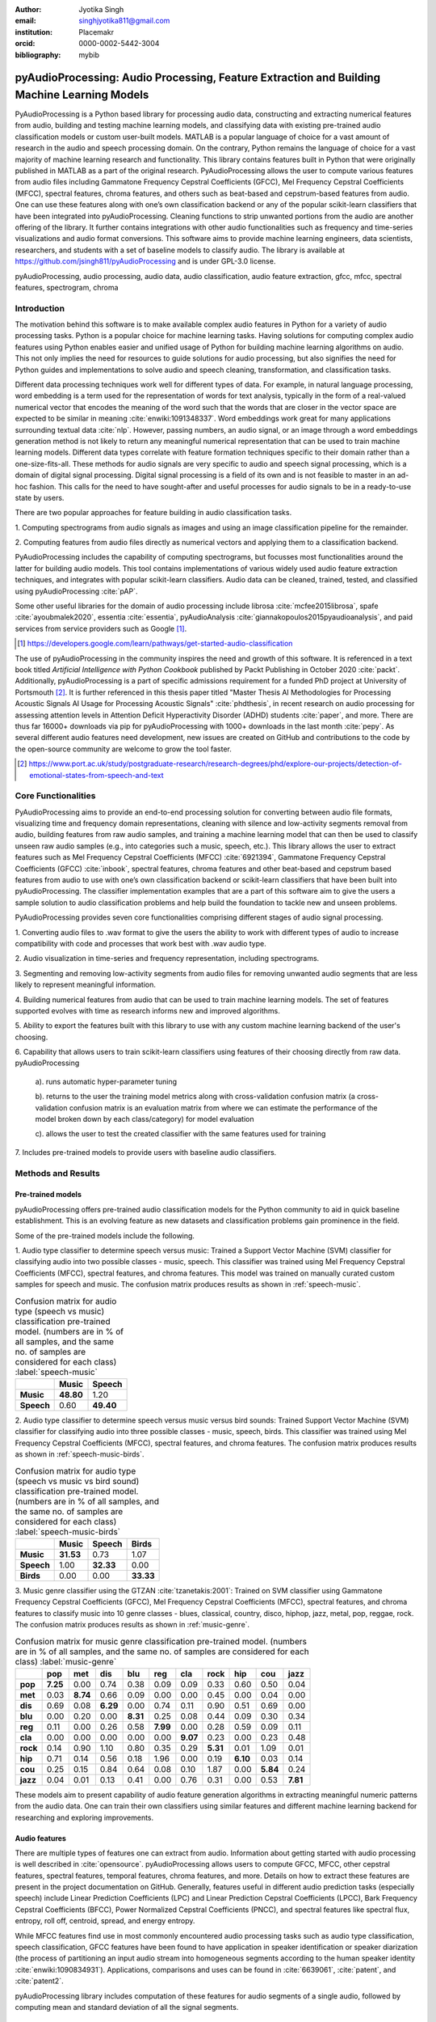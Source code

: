 :author: Jyotika Singh
:email: singhjyotika811@gmail.com
:institution: Placemakr
:orcid: 0000-0002-5442-3004

:bibliography: mybib

--------------------------------------------------------------------------------------------
pyAudioProcessing: Audio Processing, Feature Extraction and Building Machine Learning Models
--------------------------------------------------------------------------------------------

.. class:: abstract

    PyAudioProcessing is a Python based library for processing audio data, constructing
    and extracting numerical features from audio, building and testing machine learning
    models, and classifying data with existing pre-trained audio classification models or
    custom user-built models. MATLAB is a popular language of choice for a vast amount of
    research in the audio and speech processing domain. On the contrary, Python remains
    the language of choice for a vast majority of machine learning research and
    functionality. This library contains features built in Python that were originally
    published in MATLAB as a part of the original research. PyAudioProcessing allows the user to
    compute various features from audio files including Gammatone Frequency Cepstral
    Coefficients (GFCC), Mel Frequency Cepstral Coefficients (MFCC), spectral features,
    chroma features, and others such as beat-based and cepstrum-based features from audio.
    One can use these features along with one’s own classification backend or any of the
    popular scikit-learn classifiers that have been integrated into pyAudioProcessing.
    Cleaning functions to strip unwanted portions from the audio are another offering of the library.
    It further contains integrations with other audio functionalities such as frequency and time-series
    visualizations and audio format conversions. This software aims to provide
    machine learning engineers, data scientists, researchers, and students with a set of baseline models
    to classify audio. The library is available at https://github.com/jsingh811/pyAudioProcessing
    and is under GPL-3.0 license.

.. class:: keywords

   pyAudioProcessing, audio processing, audio data, audio classification, audio feature extraction,
   gfcc, mfcc, spectral features, spectrogram, chroma

Introduction
============

The motivation behind this software is to make available complex audio features in Python for a variety of audio processing tasks. Python is a popular
choice for machine learning tasks. Having solutions for computing complex audio features using Python enables easier and unified usage of Python for building machine learning algorithms on audio.
This not only implies the need for resources to guide solutions for audio
processing, but also signifies the need for Python guides and implementations to solve
audio and speech cleaning, transformation, and classification tasks.

Different data processing techniques work well for different types of data. For
example, in natural language processing, word embedding is a term used for the representation of words for text analysis, typically in the form of a real-valued numerical vector that encodes the meaning of the word such that the words that are closer in the vector space are expected to be similar in meaning :cite:`enwiki:1091348337`.
Word embeddings work great for many applications surrounding textual data :cite:`nlp`. However, passing numbers, an audio signal, or an image through a word embeddings generation method is not likely
to return any meaningful numerical representation that can be used to train
machine learning models. Different data types correlate with feature formation
techniques specific to their domain rather than a one-size-fits-all. These methods for
audio signals are very specific to audio and speech signal processing, which is a domain
of digital signal processing. Digital signal processing is a field of its own and is not
feasible to master in an ad-hoc fashion. This calls for the need to have sought-after and
useful processes for audio signals to be in a ready-to-use state by users.

There are two popular approaches for feature building in audio classification tasks.

1. Computing spectrograms from audio signals as images and using an image classification
pipeline for the remainder.

2. Computing features from audio files directly as numerical vectors and applying
them to a classification backend.

PyAudioProcessing includes the capability of computing spectrograms, but
focusses most functionalities around the latter for building audio models. This tool contains implementations
of various widely used audio feature extraction techniques, and integrates with popular scikit-learn classifiers.
Audio data can be cleaned, trained, tested, and classified using pyAudioProcessing :cite:`pAP`.

Some other useful libraries for the domain of audio processing include librosa
:cite:`mcfee2015librosa`, spafe :cite:`ayoubmalek2020`, essentia :cite:`essentia`,
pyAudioAnalysis :cite:`giannakopoulos2015pyaudioanalysis`, and paid services from service
providers such as Google [#]_.

.. [#] https://developers.google.com/learn/pathways/get-started-audio-classification

The use of pyAudioProcessing in the community inspires the need and growth of this software.
It is referenced in a text book titled `Artificial Intelligence with Python Cookbook` published by
Packt Publishing in October 2020 :cite:`packt`. Additionally, pyAudioProcessing is a part of specific
admissions requirement for a funded PhD project at University of Portsmouth [#]_.
It is further referenced in this thesis paper titled "Master Thesis AI Methodologies for Processing
Acoustic Signals AI Usage for Processing Acoustic Signals" :cite:`phdthesis`, in recent research on audio
processing for assessing attention levels in Attention Deficit Hyperactivity Disorder (ADHD)
students :cite:`paper`, and more. There are thus far 16000+ downloads via pip for pyAudioProcessing with 1000+ downloads in the last month :cite:`pepy`. As several different audio features need development, new issues are created on GitHub and contributions to the code by the open-source community are welcome to grow the tool faster.

.. [#] https://www.port.ac.uk/study/postgraduate-research/research-degrees/phd/explore-our-projects/detection-of-emotional-states-from-speech-and-text

Core Functionalities
====================

PyAudioProcessing aims to provide an end-to-end processing solution for converting between audio file
formats, visualizing time and frequency domain representations, cleaning with silence and low-activity
segments removal from audio, building features from raw audio samples, and training a
machine learning model that can then be used to classify unseen raw audio samples (e.g., into categories such a music, speech, etc.).
This library allows the user to extract features such as Mel Frequency Cepstral Coefficients (MFCC) :cite:`6921394`,
Gammatone Frequency Cepstral Coefficients (GFCC) :cite:`inbook`, spectral features,
chroma features and other beat-based and cepstrum based features from audio to use
with one’s own classification backend or scikit-learn classifiers that have been
built into pyAudioProcessing. The classifier implementation examples that are a part of this software aim to give the users
a sample solution to audio classification problems and help build the foundation to
tackle new and unseen problems.

PyAudioProcessing provides seven core functionalities comprising different stages of audio signal processing.

1. Converting audio files to .wav  format to give the users the ability to work with different types of audio
to increase compatibility with code and processes that work best with .wav audio type.

2. Audio visualization in time-series and frequency representation, including
spectrograms.

3. Segmenting and removing low-activity segments from audio files for removing unwanted audio segments that are
less likely to represent meaningful information.

4. Building numerical features from audio that can be used to train machine learning models. The set of features
supported evolves with time as research informs new and improved algorithms.

5. Ability to export the features built with this library to use with any custom machine learning backend of
the user's choosing.

6. Capability that allows users to train scikit-learn classifiers using features of their choosing directly
from raw data. pyAudioProcessing

  a). runs automatic hyper-parameter tuning

  b). returns to the user the training model metrics along with cross-validation confusion matrix (a cross-validation confusion matrix is an evaluation matrix from where we can estimate the performance of the model broken down by each class/category) for model evaluation

  c). allows the user to test the created classifier with the same features used for training

7. Includes pre-trained models to provide users with baseline audio
classifiers.



Methods and Results
===================

Pre-trained models
------------------

pyAudioProcessing offers pre-trained audio classification models for the Python community to aid in quick baseline establishment.
This is an evolving feature as new datasets and classification problems gain prominence in the field.

Some of the pre-trained models include the following.

1. Audio type classifier to determine speech versus music:
Trained a Support Vector Machine (SVM) classifier for classifying audio into two possible classes - music,
speech. This classifier was trained using Mel Frequency Cepstral Coefficients (MFCC), spectral features, and chroma features. This model was trained on manually curated custom samples for speech and music.
The confusion matrix produces results as shown in :ref:`speech-music`.

.. table:: Confusion matrix for audio type (speech vs music) classification pre-trained model. (numbers are in % of all samples, and the same no. of samples are considered for each class) :label:`speech-music`

     +-----------+------------+------------+
     |           | **Music**  | **Speech** |
     +-----------+------------+------------+
     | **Music** | **48.80**  | 1.20       |
     +-----------+------------+------------+
     | **Speech**| 0.60       | **49.40**  |
     +-----------+------------+------------+


2. Audio type classifier to determine speech versus music versus bird sounds:
Trained Support Vector Machine (SVM) classifier for classifying audio into three possible classes -
music, speech, birds. This classifier was trained using Mel Frequency Cepstral Coefficients (MFCC), spectral features, and
chroma features. The confusion matrix produces results as shown in :ref:`speech-music-birds`.

.. table:: Confusion matrix for audio type (speech vs music vs bird sound) classification pre-trained model. (numbers are in % of all samples, and the same no. of samples are considered for each class) :label:`speech-music-birds`

     +-----------+------------+------------+------------+
     |           | **Music**  | **Speech** | **Birds**  |
     +-----------+------------+------------+------------+
     | **Music** | **31.53**  | 0.73       | 1.07       |
     +-----------+------------+------------+------------+
     | **Speech**| 1.00       | **32.33**  | 0.00       |
     +-----------+------------+------------+------------+
     | **Birds** | 0.00       | 0.00       | **33.33**  |
     +-----------+------------+------------+------------+

3. Music genre classifier using the GTZAN :cite:`tzanetakis:2001`:
Trained on SVM classifier using Gammatone Frequency Cepstral Coefficients (GFCC),
Mel Frequency Cepstral Coefficients (MFCC), spectral features, and chroma features to classify
music into 10 genre classes - blues, classical, country, disco, hiphop,
jazz, metal, pop, reggae, rock. The confusion matrix produces results as shown in :ref:`music-genre`.

.. table:: Confusion matrix for music genre classification pre-trained model. (numbers are in % of all samples, and the same no. of samples are considered for each class) :label:`music-genre`
    :class: w

    +----------+----------+----------+----------+----------+----------+----------+----------+----------+----------+----------+
    |          | **pop**  | **met**  | **dis**  | **blu**  | **reg**  | **cla**  | **rock** | **hip**  | **cou**  | **jazz** |
    +----------+----------+----------+----------+----------+----------+----------+----------+----------+----------+----------+
    | **pop**  | **7.25** | 0.00     | 0.74     | 0.38     | 0.09     | 0.09     | 0.33     | 0.60     | 0.50     | 0.04     |
    +----------+----------+----------+----------+----------+----------+----------+----------+----------+----------+----------+
    | **met**  | 0.03     | **8.74** | 0.66     | 0.09     | 0.00     | 0.00     | 0.45     | 0.00     | 0.04     | 0.00     |
    +----------+----------+----------+----------+----------+----------+----------+----------+----------+----------+----------+
    | **dis**  | 0.69     | 0.08     | **6.29** | 0.00     | 0.74     | 0.11     | 0.90     | 0.51     | 0.69     | 0.00     |
    +----------+----------+----------+----------+----------+----------+----------+----------+----------+----------+----------+
    | **blu**  | 0.00     | 0.20     | 0.00     | **8.31** | 0.25     | 0.08     | 0.44     | 0.09     | 0.30     | 0.34     |
    +----------+----------+----------+----------+----------+----------+----------+----------+----------+----------+----------+
    | **reg**  | 0.11     | 0.00     | 0.26     | 0.58     | **7.99** | 0.00     | 0.28     | 0.59     | 0.09     | 0.11     |
    +----------+----------+----------+----------+----------+----------+----------+----------+----------+----------+----------+
    | **cla**  | 0.00     | 0.00     | 0.00     | 0.00     | 0.00     | **9.07** | 0.23     | 0.00     | 0.23     | 0.48     |
    +----------+----------+----------+----------+----------+----------+----------+----------+----------+----------+----------+
    | **rock** | 0.14     | 0.90     | 1.10     | 0.80     | 0.35     | 0.29     | **5.31** | 0.01     | 1.09     | 0.01     |
    +----------+----------+----------+----------+----------+----------+----------+----------+----------+----------+----------+
    | **hip**  | 0.71     | 0.14     | 0.56     | 0.18     | 1.96     | 0.00     | 0.19     | **6.10** | 0.03     | 0.14     |
    +----------+----------+----------+----------+----------+----------+----------+----------+----------+----------+----------+
    | **cou**  | 0.25     | 0.15     | 0.84     | 0.64     | 0.08     | 0.10     | 1.87     | 0.00     | **5.84** | 0.24     |
    +----------+----------+----------+----------+----------+----------+----------+----------+----------+----------+----------+
    | **jazz** | 0.04     | 0.01     | 0.13     | 0.41     | 0.00     | 0.76     | 0.31     | 0.00     | 0.53     | **7.81** |
    +----------+----------+----------+----------+----------+----------+----------+----------+----------+----------+----------+


These models aim to present capability of audio feature generation algorithms
in extracting meaningful numeric patterns from the audio data. One can train their own
classifiers using similar features and different machine learning backend for researching
and exploring improvements.


Audio features
--------------

There are multiple types of features one can extract from audio. Information about
getting started with audio processing is well described in :cite:`opensource`.
pyAudioProcessing allows users to compute GFCC, MFCC, other cepstral features, spectral features,
temporal features, chroma features, and more. Details on how to extract these features
are present in the project documentation on GitHub. Generally, features useful in different audio prediction
tasks (especially speech) include Linear Prediction Coefficients (LPC) and Linear Prediction Cepstral Coefficients (LPCC),
Bark Frequency Cepstral Coefficients (BFCC), Power Normalized Cepstral Coefficients (PNCC), and
spectral features like spectral flux, entropy, roll off, centroid, spread, and energy entropy.

While MFCC features find use in most commonly encountered audio processing tasks such as audio type
classification, speech classification, GFCC features have been found to have application in speaker
identification or speaker diarization (the process of partitioning an input audio stream into homogeneous segments according to the human speaker identity :cite:`enwiki:1090834931`). Applications, comparisons and uses can be found
in :cite:`6639061`, :cite:`patent`, and :cite:`patent2`.

pyAudioProcessing library includes computation of these features for audio segments of a single audio,
followed by computing mean and standard deviation of all the signal segments.


**Mel Frequency Cepstral Coefficients (MFCC)**
^^^^^^^^^^^^^^^^^^^^^^^^^^^^^^^^^^^^^^^^^^^^^^

The Mel scale relates perceived frequency, or pitch, of a pure tone to its actual measured
frequency. Humans are much better at discerning small changes in pitch at low frequencies
compared to high frequencies. Incorporating this scale makes our features match more
closely what humans hear. The Mel-frequency scale is approximately linear for frequencies
below 1 kHz and logarithmic for frequencies above 1 kHz, as shown in Figure :ref:`S1Fig`.
This is motivated by the fact that the human auditory system becomes less frequency-selective as
frequency increases above 1 kHz.

.. figure:: S1_Fig.png
   :scale: 39%
   :figclass: w

   MFCC from audio spectrum. :label:`S1Fig`

The signal is divided into segments and a spectrum is computed.
Passing a spectrum through the Mel filter bank, followed by taking the log magnitude and a
discrete cosine transform (DCT) produces the Mel cepstrum. DCT extracts the signal's main
information and peaks. For this very property, DCT is also widely used in applications such as
JPEG and MPEG compressions. The peaks after DCT contain the gist of the audio information.
Typically, the first 13-20 coefficients extracted from the Mel cepstrum are called the MFCCs.
These hold very useful information about audio and are often used to train machine learning models.
The process of developing these coefficients can be seen in the form of an illustration in Figure :ref:`S1Fig`.
MFCC for a sample speech audio can be seen in Figure :ref:`mfccspeech`.

.. figure:: mfcc_speech.png
   :scale: 30%
   :figclass: bht

   MFCC from a sample speech audio. :label:`mfccspeech`


**Gammatone Frequency Cepstral Coefficients (GFCC)**
^^^^^^^^^^^^^^^^^^^^^^^^^^^^^^^^^^^^^^^^^^^^^^^^^^^^

Another filter inspired by human hearing is the Gammatone filter bank. The
gammatone filterbank shape looks similar to the Mel filter bank, expect the peaks
are smoother than the triangular shape of the mel filters. Gammatone filters
are conceived to be a good approximation to the human auditory filters and are used as a
front-end simulation of the cochlea. Since a human ear is the perfect receiver and distinguisher
of speakers in the presence of noise or no noise, construction of gammatone filters that mimic
auditory filters became desirable. Thus, it has many applications in speech processing because
it aims to replicate how we hear.

.. figure:: S2_Fig.png
   :scale: 34%
   :figclass: w

   GFCC from audio spectrum. :label:`S2Fig`

GFCCs are formed by passing the spectrum through a gammatone filter bank, followed by
loudness compression and DCT, as seen in Figure :ref:`S2Fig`. The first
(approximately) 22 features are called GFCCs. GFCCs have a number of applications
in speech processing, such as speaker identification. GFCC for a sample
speech audio can be seen in Figure :ref:`gfccspeech`.


.. figure:: gfcc_speech.png
   :scale: 30%
   :figclass: bht

   GFCC from a sample speech audio. :label:`gfccspeech`

**Temporal Features**
^^^^^^^^^^^^^^^^^^^^^

Temporal features from audio are extracted from the signal information in its time domain representations.
Examples include signal energy, entropy, zero crossing rate, etc.
Some sample mean temporal features can be seen in Figure :ref:`temp`.

.. figure:: temporal_speech.png
   :scale: 30%
   :figclass: bht

   Temporal extractions from a sample speech audio. :label:`temp`

**Spectral features**
^^^^^^^^^^^^^^^^^^^^^

Spectral features on the other hand derive information contained in the frequency domain representation of an audio signal.
The signal can be converted from time domain to frequency domain using the Fourier transform. Useful
features from the signal spectrum include fundamental frequency, spectral entropy, spectral spread, spectral flux,
spectral centroid, spectral roll-off, etc.
Some sample mean spectral features can be seen in Figure :ref:`spec`.

.. figure:: spectral_speech.png
   :scale: 30%
   :figclass: bht

   Spectral features from a sample speech audio. :label:`spec`

**Chroma Features**
^^^^^^^^^^^^^^^^^^^

Chroma features are highly popular for music audio data.
In Western music, the term chroma feature or chromagram closely relates to the twelve different pitch classes.
Chroma-based features, which are also referred to as "pitch class profiles", are a powerful tool for analyzing
music whose pitches can be meaningfully categorized (often into twelve categories : A, A#, B, C, C#, D, D#, E, F, F#, G, G#
) and whose tuning approximates to the equal-tempered scale :cite:`chromawiki`.
A prime characteristic of chroma features is that they capture the harmonic and melodic attributes of audio,
while being robust to changes in timbre and instrumentation.
Some sample mean chroma features can be seen in Figure :ref:`chroma`.

.. figure:: chroma_speech.png
   :scale: 30%
   :figclass: bht

   Chroma features from a sample speech audio. :label:`chroma`


Audio data cleaning
-------------------

Often times an audio sample has multiple segments present in the same signal that do not contain anything but
silence or a slight degree of background noise compared to the rest of the audio.
For most applications, those low activity segments make up the irrelevant information
of the signal.

The audio clip shown in Figure :ref:`S3Fig` is a human saying the word "london" and represents
the audio plotted in the time-domain, with signal amplitude as y-axis and sample number as x-axis. The
areas where the signal looks closer to zero/low in amplitude are areas where speech is absent and
represents the pauses the speaker took while saying the word "london".

.. figure:: S3_Fig.png
   :scale: 50%
   :figclass: bht

   Time-series representation of speech for "london". :label:`S3Fig`

Figure :ref:`S4Fig` shows the spectrogram of the same audio signal. A spectrogram contains time
on the x-axis and frequency of the y-axis. A spectrogram is a visual representation of the
spectrum of frequencies of a signal as it varies with time. When applied to an audio signal,
spectrograms are sometimes called sonographs, voiceprints, or voicegrams. When the data are
represented in a 3D plot they may be called waterfalls. As :cite:`wiki-spec` mentions, spectrograms
are used extensively in the fields of music, linguistics, sonar, radar, speech processing, seismology,
and others. Spectrograms of audio can be used to identify spoken words phonetically, and to analyze the
various calls of animals. A spectrogram can be generated by an optical spectrometer, a bank of band-pass
filters, by Fourier transform or by a wavelet transform. A spectrogram is usually depicted as a heat map,
i.e., as an image with the intensity shown by varying the color or brightness.

.. figure:: S4_Fig.png
   :scale: 50%
   :figclass: bht

   Spectrogram of speech for "london". :label:`S4Fig`

After applying the algorithm for signal alteration to remove irrelevant and low activity audio
segments, the resultant audio's time-series plot looks like Figure :ref:`S5Fig`. The spectrogram
looks like Figure :ref:`S6Fig`. It can be seen that the low activity areas are now missing from the
audio and the resultant audio contains more activity filled regions. This algorithm removes silences
as well as low-activity regions from the audio.

.. figure:: S5_Fig.png
   :scale: 50%
   :figclass: bht

   Time-series representation of cleaned speech for "london". :label:`S5Fig`

.. figure:: S6_Fig.png
  :scale: 50%
  :figclass: bht

  Spectrogram of cleaned speech for "london". :label:`S6Fig`

These visualizations were produced using pyAudioProcessing and can be produced for any audio signal
using the library.


Impact of cleaning on feature formations for a classification task
^^^^^^^^^^^^^^^^^^^^^^^^^^^^^^^^^^^^^^^^^^^^^^^^^^^^^^^^^^^^^^^^^^

A spoken location name classification problem was considered for this evaluation.
The dataset consisted of 23 samples for training per class and 17 samples for testing per class.
The total number of classes is 2 - london and boston. This dataset was manually curated and can be found linked in the project
readme of pyAudioProcessing. For comparative purposes, the classifier is kept constant
at SVM, and the parameter C is chosen based on grid search for each experiment based
on best precision, recall and F1 score. Results in table :ref:`clean` show the impact of
applying the low-activity region removal using pyAudioProcessing prior to training
the model using MFCC features.

It can be seen that the accuracies increased when audio samples were cleaned prior to training the model.
This is especially useful in cases where silence or low-activity regions in the
audio do not contribute to the predictions and act as noise in the signal.

.. table:: Performance comparison on test data between MFCC feature trained model with and without cleaning. :label:`clean`

   +------------------+------------------+------------------+
   | Features (Tools) | boston acc       | london acc       |
   +==================+==================+==================+
   | **mfcc**         | 0.765            | 0.412            |
   +------------------+------------------+------------------+
   | **clean+mfcc**   | **0.823**        | **0.471**        |
   +------------------+------------------+------------------+

Integrations
------------


**Training, classification, and evaluation**
^^^^^^^^^^^^^^^^^^^^^^^^^^^^^^^^^^^^^^^^^^^^

The library contains integrations with scikit-learn classifiers for passing audio
through feature extraction followed by classification directly using the raw audio samples
as input. Training results include computation of cross-validation results along
with hyperparameter tuning details.


**Audio format conversion**
^^^^^^^^^^^^^^^^^^^^^^^^^^^

Some applications and integrations work best with .wav data format. pyAudioProcessing
integrates with tools that perform format conversion and presents them as a functionality
via the library.


**Audio visualization**
^^^^^^^^^^^^^^^^^^^^^^^

Spectrograms are 2-D images representing sequences of spectra with time along one axis,
frequency along the other, and brightness or color representing the strength of a frequency
component at each time frame :cite:`spectro`. Not only can one see whether there is more or less energy at,
for example, 2 Hz vs 10 Hz, but one can also see how energy levels vary over time :cite:`specPNSN`.
Some of the convolutional neural network architectures for images can be applied to audio signals on top of
the spectrograms. This is a different route of building audio models by developing spectrograms
followed by image processing.
Time-series, frequency-domain, and spectrogram (both time and frequency domains) visualizations
can be retrieved using pyAudioProcessing and its integrations.
See figures :ref:`S5Fig` and :ref:`S4Fig` as examples.


Conclusion
==========

In this paper pyAudioProcessing, an open-source Python library, is presented. The tool implements and integrates a
wide range of audio processing functionalities. Using pyAudioProcessing, one can read and visualize
audio signals, clean audio signals by removal of irrelevant content, build and extract complex features such
as GFCC, MFCC and other spectrum and cepstrum based features, build classification models,
and use pre-built trained baseline models to classify different types of audio. Wrappers along with
command-line usage examples are provided in the software's readme and wiki for giving the user
flexibility of usage. pyAudioProcessing has been used in active research around audio processing
and can be used as the basis for further python-based research efforts.

pyAudioProcessing is updated frequently in order to apply enhancements and new functionalities
with recent research efforts of the digital signal processing and machine learning community.
Some of the ongoing implementations include LPCC feature additions and integration with deep learning backends.

Acknowledgments
===============

This project was built as a contribution towards the open-source community.
We want to thank the open-source community and Github for making open-source contributions possible.


References
----------
